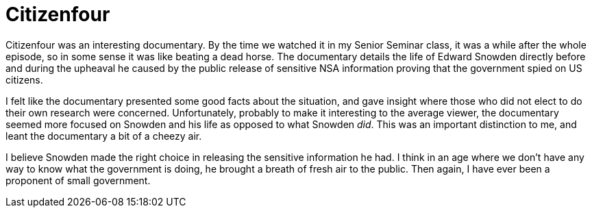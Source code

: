 = Citizenfour
:hp-tags: Senior Seminar, Citizenfour, Edward Snowden

Citizenfour was an interesting documentary. By the time we watched it in my Senior Seminar class, it was a while after the whole episode, so in some sense it was like beating a dead horse. The documentary details the life of Edward Snowden directly before and during the upheaval he caused by the public release of sensitive NSA information proving that the government spied on US citizens. 

I felt like the documentary presented some good facts about the situation, and gave insight where those who did not elect to do their own research were concerned. Unfortunately, probably to make it interesting to the average viewer, the documentary seemed more focused on Snowden and his life as opposed to what Snowden _did_. This was an important distinction to me, and leant the documentary a bit of a cheezy air.

I believe Snowden made the right choice in releasing the sensitive information he had. I think in an age where we don't have any way to know what the government is doing, he brought a breath of fresh air to the public. Then again, I have ever been a proponent of small government.